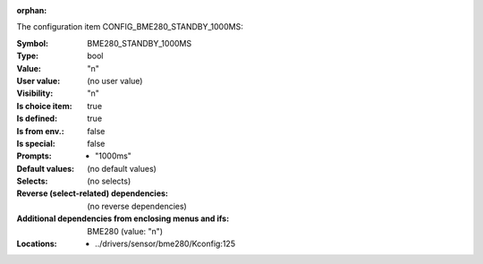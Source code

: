 :orphan:

.. title:: BME280_STANDBY_1000MS

.. option:: CONFIG_BME280_STANDBY_1000MS:
.. _CONFIG_BME280_STANDBY_1000MS:

The configuration item CONFIG_BME280_STANDBY_1000MS:

:Symbol:           BME280_STANDBY_1000MS
:Type:             bool
:Value:            "n"
:User value:       (no user value)
:Visibility:       "n"
:Is choice item:   true
:Is defined:       true
:Is from env.:     false
:Is special:       false
:Prompts:

 *  "1000ms"
:Default values:
 (no default values)
:Selects:
 (no selects)
:Reverse (select-related) dependencies:
 (no reverse dependencies)
:Additional dependencies from enclosing menus and ifs:
 BME280 (value: "n")
:Locations:
 * ../drivers/sensor/bme280/Kconfig:125
